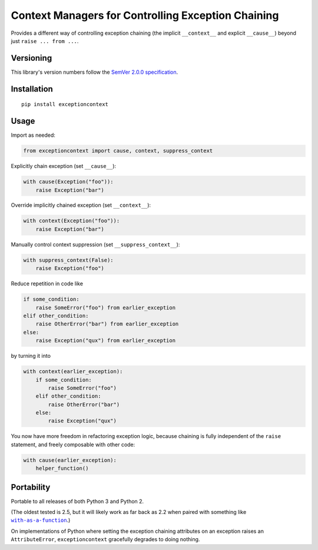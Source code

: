 Context Managers for Controlling Exception Chaining
===================================================

Provides a different way of controlling exception chaining
(the implicit ``__context__`` and explicit ``__cause__``)
beyond just ``raise ... from ...``.


Versioning
----------

This library's version numbers follow the `SemVer 2.0.0
specification <https://semver.org/spec/v2.0.0.html>`_.


Installation
------------

::

    pip install exceptioncontext


Usage
-----

Import as needed:

.. code:: python

    from exceptioncontext import cause, context, suppress_context

Explicitly chain exception (set ``__cause__``):

.. code:: python

    with cause(Exception("foo")):
        raise Exception("bar")

Override implicitly chained exception (set ``__context__``):

.. code:: python

    with context(Exception("foo")):
        raise Exception("bar")

Manually control context suppression (set ``__suppress_context__``):

.. code:: python

    with suppress_context(False):
        raise Exception("foo")

Reduce repetition in code like

.. code:: python

    if some_condition:
        raise SomeError("foo") from earlier_exception
    elif other_condition:
        raise OtherError("bar") from earlier_exception
    else:
        raise Exception("qux") from earlier_exception

by turning it into

.. code:: python

    with context(earlier_exception):
        if some_condition:
            raise SomeError("foo")
        elif other_condition:
            raise OtherError("bar")
        else:
            raise Exception("qux")

You now have more freedom in refactoring exception logic,
because chaining is fully independent of the ``raise``
statement, and freely composable with other code:

.. code:: python

    with cause(earlier_exception):
        helper_function()


Portability
-----------

Portable to all releases of both Python 3 and Python 2.

(The oldest tested is 2.5, but it will likely work as far
back as 2.2 when paired with something like |with|_.)

.. |with| replace:: ``with-as-a-function``
.. _with: https://pypi.org/with-as-a-function

On implementations of Python where setting the exception chaining
attributes on an exception raises an ``AttributeError``,
``exceptioncontext`` gracefully degrades to doing nothing.
